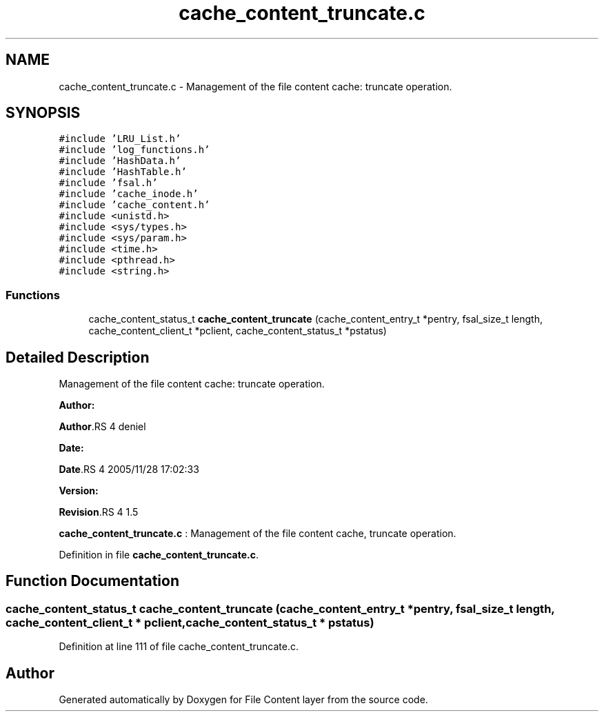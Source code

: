 .TH "cache_content_truncate.c" 3 "31 Mar 2009" "Version 0.1" "File Content layer" \" -*- nroff -*-
.ad l
.nh
.SH NAME
cache_content_truncate.c \- Management of the file content cache: truncate operation.  

.PP
.SH SYNOPSIS
.br
.PP
\fC#include 'LRU_List.h'\fP
.br
\fC#include 'log_functions.h'\fP
.br
\fC#include 'HashData.h'\fP
.br
\fC#include 'HashTable.h'\fP
.br
\fC#include 'fsal.h'\fP
.br
\fC#include 'cache_inode.h'\fP
.br
\fC#include 'cache_content.h'\fP
.br
\fC#include <unistd.h>\fP
.br
\fC#include <sys/types.h>\fP
.br
\fC#include <sys/param.h>\fP
.br
\fC#include <time.h>\fP
.br
\fC#include <pthread.h>\fP
.br
\fC#include <string.h>\fP
.br

.SS "Functions"

.in +1c
.ti -1c
.RI "cache_content_status_t \fBcache_content_truncate\fP (cache_content_entry_t *pentry, fsal_size_t length, cache_content_client_t *pclient, cache_content_status_t *pstatus)"
.br
.in -1c
.SH "Detailed Description"
.PP 
Management of the file content cache: truncate operation. 

\fBAuthor:\fP
.RS 4
.RE
.PP
\fBAuthor\fP.RS 4
deniel 
.RE
.PP
\fBDate:\fP
.RS 4
.RE
.PP
\fBDate\fP.RS 4
2005/11/28 17:02:33 
.RE
.PP
\fBVersion:\fP
.RS 4
.RE
.PP
\fBRevision\fP.RS 4
1.5 
.RE
.PP
\fBcache_content_truncate.c\fP : Management of the file content cache, truncate operation. 
.PP
Definition in file \fBcache_content_truncate.c\fP.
.SH "Function Documentation"
.PP 
.SS "cache_content_status_t cache_content_truncate (cache_content_entry_t * pentry, fsal_size_t length, cache_content_client_t * pclient, cache_content_status_t * pstatus)"
.PP
Definition at line 111 of file cache_content_truncate.c.
.SH "Author"
.PP 
Generated automatically by Doxygen for File Content layer from the source code.

